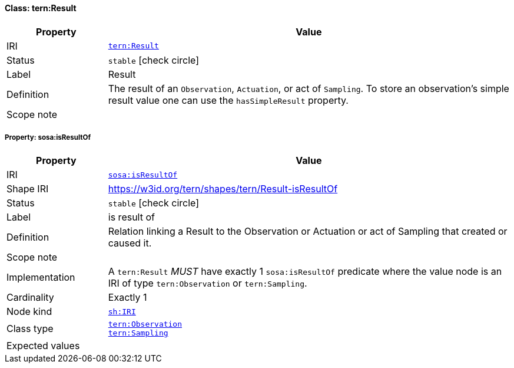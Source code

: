 
[#class-tern:Result]
==== Class: tern:Result

[cols="1,4"]
|===
| Property | Value

| IRI | link:https://w3id.org/tern/ontologies/tern/Result[`tern:Result`]
| Status | `stable` icon:check-circle[]
| Label | Result
| Definition | The result of an `Observation`, `Actuation`, or act of `Sampling`. To store an observation's simple result value one can use the `hasSimpleResult` property.

| Scope note | 
|===


[#class-tern:Result-sosa:isResultOf]
===== Property: sosa:isResultOf
[cols="1,4"]
|===
| Property | Value

| IRI | http://www.w3.org/ns/sosa/isResultOf[`sosa:isResultOf`]
| Shape IRI | https://w3id.org/tern/shapes/tern/Result-isResultOf
| Status | `stable` icon:check-circle[]
| Label | is result of
| Definition | Relation linking a Result to the Observation or Actuation or act of Sampling that created or caused it.
| Scope note | 
| Implementation | A `tern:Result` _MUST_ have exactly 1 `sosa:isResultOf` predicate where the value node is an IRI of type `tern:Observation` or `tern:Sampling`.
| Cardinality | Exactly 1
| Node kind | link:http://www.w3.org/ns/shacl#IRI[`sh:IRI`]
| Class type | link:https://w3id.org/tern/ontologies/tern/Observation[`tern:Observation`] +
link:https://w3id.org/tern/ontologies/tern/Sampling[`tern:Sampling`]
| Expected values | 
|===
